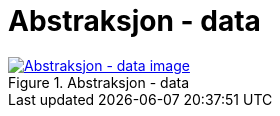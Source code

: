 = Abstraksjon - data
:wysiwig_editing: 1
ifeval::[{wysiwig_editing} == 1]
:imagepath: ../images/
endif::[]
ifeval::[{wysiwig_editing} == 0]
:imagepath: main@messaging:messaging-appendixes:
endif::[]
:experimental:
:toclevels: 4
:sectnums:
:sectnumlevels: 0



.Abstraksjon - data
image::{imagepath}Abstraksjon - data.png[alt=Abstraksjon - data image, link=https://altinn.github.io/ark/models/archi-all?view=c84e1b9b-42cc-4f54-a6ce-cb52aeb749c7]




